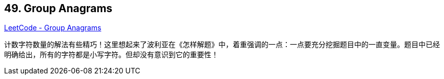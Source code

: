 == 49. Group Anagrams

https://leetcode.com/problems/group-anagrams/[LeetCode - Group Anagrams]

计数字符数量的解法有些精巧！这里想起来了波利亚在《怎样解题》中，着重强调的一点：一点要充分挖掘题目中的一直变量。题目中已经明确给出，所有的字符都是小写字符。但却没有意识到它的重要性！